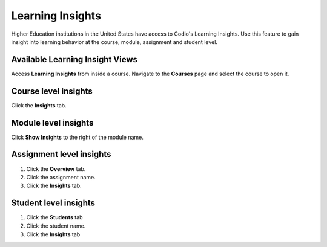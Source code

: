 .. meta::
   :description: Gain insight into learning behavior at the course, module, assignment and student level.

.. _learning-insights:

Learning Insights
=================

Higher Education institutions in the United States have access to Codio's Learning Insights. Use this feature to gain insight into learning behavior at the course, module, assignment and student level.

Available Learning Insight Views
--------------------------------

Access **Learning Insights** from inside a course. Navigate to the **Courses** page and select the course to open it.


  .. image:: /img/accesscourse.png
     :alt: Select Course



Course level insights
-------------------------
Click the **Insights** tab.
    
       
Module level insights
-------------------------
Click **Show Insights** to the right of the module name.

    .. image:: /img/insights/moduleinsights.png
       :alt: Module Insights
       
Assignment level insights
-----------------------------
1. Click the **Overview** tab. 
2. Click the assignment name.
3. Click the **Insights** tab.
    

       
Student level insights
--------------------------
1. Click the **Students** tab
2. Click the student name. 
3. Click the **Insights** tab
    
